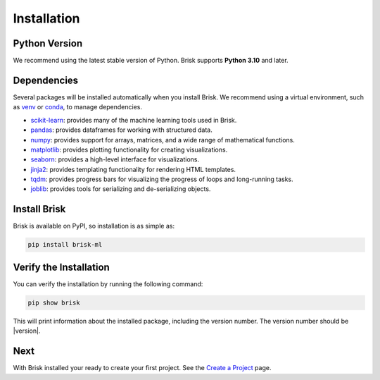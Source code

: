 .. _install:

============
Installation
============

Python Version
==============

We recommend using the latest stable version of Python. Brisk supports **Python 3.10** and later.

Dependencies
============

Several packages will be installed automatically when you install Brisk. We recommend using 
a virtual environment, such as `venv <https://docs.python.org/3/library/venv.html>`_ or `conda <https://docs.conda.io/projects/conda/en/latest/user-guide/index.html>`_, to manage dependencies.

- `scikit-learn <https://scikit-learn.org/stable/>`_: provides many of the machine learning tools used in Brisk.
- `pandas <https://pandas.pydata.org/docs/>`_: provides dataframes for working with structured data.
- `numpy <https://numpy.org/doc/stable/>`_: provides support for arrays, matrices, and a wide range of mathematical functions.
- `matplotlib <https://matplotlib.org/stable/contents.html>`_: provides plotting functionality for creating visualizations.
- `seaborn <https://seaborn.pydata.org/>`_: provides a high-level interface for visualizations.
- `jinja2 <https://jinja.palletsprojects.com/en/latest/>`_: provides templating functionality for rendering HTML templates.
- `tqdm <https://tqdm.github.io/>`_: provides progress bars for visualizing the progress of loops and long-running tasks.
- `joblib <https://joblib.readthedocs.io/en/latest/>`_: provides tools for serializing and de-serializing objects.

Install Brisk
=============

Brisk is available on PyPI, so installation is as simple as:

.. code-block:: bash

   pip install brisk-ml


Verify the Installation
========================

You can verify the installation by running the following command:

.. code-block:: bash

   pip show brisk

This will print information about the installed package, including the version number. The version number should be |version|.

Next
====
With Brisk installed your ready to create your first project. See the `Create a Project <create_project.html>`_ page.
